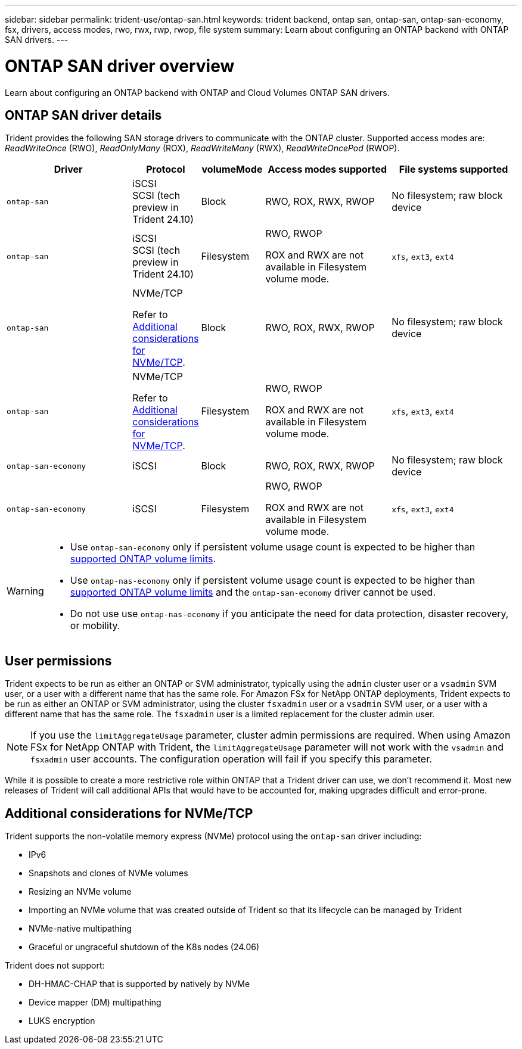 ---
sidebar: sidebar
permalink: trident-use/ontap-san.html
keywords: trident backend, ontap san, ontap-san, ontap-san-economy, fsx, drivers, access modes, rwo, rwx, rwp, rwop, file system
summary: Learn about configuring an ONTAP backend with ONTAP SAN drivers.
---

= ONTAP SAN driver overview
:hardbreaks:
:icons: font
:imagesdir: ../media/

[.lead]
Learn about configuring an ONTAP backend with ONTAP and Cloud Volumes ONTAP SAN drivers.

== ONTAP SAN driver details
Trident provides the following SAN storage drivers to communicate with the ONTAP cluster. Supported access modes are: _ReadWriteOnce_ (RWO), _ReadOnlyMany_ (ROX), _ReadWriteMany_ (RWX), _ReadWriteOncePod_ (RWOP).

//IMPORTANT: If you are using Astra Control for protection, recovery, and mobility, read <<Astra Control driver compatibility>>. 

[cols="2, 1, 1, 2, 2", options="header"]
|===
|Driver
|Protocol
|volumeMode
|Access modes supported
|File systems supported

|`ontap-san`
a|iSCSI
SCSI (tech preview in Trident 24.10)
a|Block
a|RWO, ROX, RWX, RWOP
a|No filesystem; raw block device

|`ontap-san`
a|iSCSI
SCSI (tech preview in Trident 24.10)
a|Filesystem
a|RWO, RWOP

ROX and RWX are not available in Filesystem volume mode.
a|`xfs`, `ext3`, `ext4`

|`ontap-san`
a|NVMe/TCP

Refer to <<Additional considerations for NVMe/TCP>>.
a|Block
a|RWO, ROX, RWX, RWOP
a|No filesystem; raw block device

|`ontap-san`
a|NVMe/TCP

Refer to <<Additional considerations for NVMe/TCP>>.
a|Filesystem
a|RWO, RWOP

ROX and RWX are not available in Filesystem volume mode.
a|`xfs`, `ext3`, `ext4`

|`ontap-san-economy`
a|iSCSI
a|Block
a|RWO, ROX, RWX, RWOP
a|No filesystem; raw block device

|`ontap-san-economy`
a|iSCSI
a|Filesystem
a|RWO, RWOP

ROX and RWX are not available in Filesystem volume mode.
a|`xfs`, `ext3`, `ext4`
|===


//=== Astra Control driver compatibility
//Astra Control provides seamless protection, disaster recovery, and mobility (moving volumes between Kubernetes clusters) for volumes created with the `ontap-nas`, `ontap-nas-flexgroup`, and `ontap-san` drivers. Refer to link:https://docs.netapp.com/us-en/astra-control-center/use/replicate_snapmirror.html#replication-prerequisites[Astra Control replication prerequisites^] for details.

[WARNING]
====

* Use `ontap-san-economy` only if persistent volume usage count is expected to be higher than link:https://docs.netapp.com/us-en/ontap/volumes/storage-limits-reference.html[supported ONTAP volume limits^]. 
* Use `ontap-nas-economy` only if persistent volume usage count is expected to be  higher than link:https://docs.netapp.com/us-en/ontap/volumes/storage-limits-reference.html[supported ONTAP volume limits^] and the `ontap-san-economy` driver cannot be used. 
* Do not use use `ontap-nas-economy` if you anticipate the need for data protection, disaster recovery, or mobility.
====

== User permissions

Trident expects to be run as either an ONTAP or SVM administrator, typically using the `admin` cluster user or a `vsadmin` SVM user, or a user with a different name that has the same role. For Amazon FSx for NetApp ONTAP deployments, Trident expects to be run as either an ONTAP or SVM administrator, using the cluster `fsxadmin` user or a `vsadmin` SVM user, or a user with a different name that has the same role. The `fsxadmin` user is a limited replacement for the cluster admin user.

NOTE: If you use the `limitAggregateUsage` parameter, cluster admin permissions are required. When using Amazon FSx for NetApp ONTAP with Trident, the `limitAggregateUsage` parameter will not work with the `vsadmin` and `fsxadmin` user accounts. The configuration operation will fail if you specify this parameter.

While it is possible to create a more restrictive role within ONTAP that a Trident driver can use, we don't recommend it. Most new releases of Trident will call additional APIs that would have to be accounted for, making upgrades difficult and error-prone.

== Additional considerations for NVMe/TCP
Trident supports the non-volatile memory express (NVMe) protocol using the `ontap-san` driver including:

* IPv6
* Snapshots and clones of NVMe volumes
* Resizing an NVMe volume
* Importing an NVMe volume that was created outside of Trident so that its lifecycle can be managed by Trident
* NVMe-native multipathing
* Graceful or ungraceful shutdown of the K8s nodes (24.06)

Trident does not support:

* DH-HMAC-CHAP that is supported by natively by NVMe
* Device mapper (DM) multipathing
* LUKS encryption
